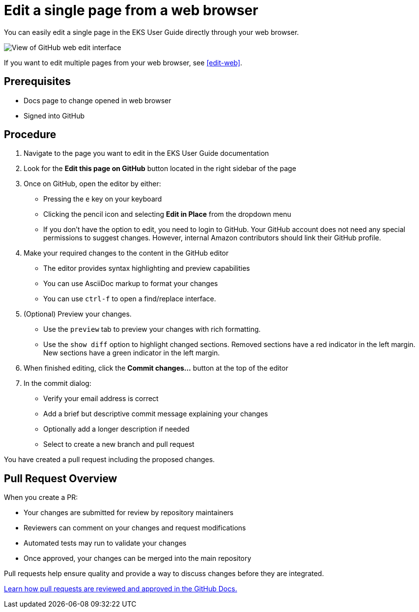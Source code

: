 [.topic]
[#edit-single-web]
= Edit a single page from a web browser
:info_titleabbrev: Edit single page

You can easily edit a single page in the EKS User Guide directly through your web browser.

image::images/contribute-web-edit.png["View of GitHub web edit interface"]

If you want to edit multiple pages from your web browser, see <<edit-web>>.

== Prerequisites

* Docs page to change opened in web browser
* Signed into GitHub

== Procedure

. Navigate to the page you want to edit in the EKS User Guide documentation

. Look for the *Edit this page on GitHub* button located in the right sidebar of the page

. Once on GitHub, open the editor by either:
** Pressing the `e` key on your keyboard
** Clicking the pencil icon and selecting *Edit in Place* from the dropdown menu
** If you don't have the option to edit, you need to login to GitHub. Your GitHub account does not need any special permissions to suggest changes. However, internal Amazon contributors should link their GitHub profile. 

. Make your required changes to the content in the GitHub editor
** The editor provides syntax highlighting and preview capabilities
** You can use AsciiDoc markup to format your changes
** You can use `ctrl-f` to open a find/replace interface.

. (Optional) Preview your changes. 
** Use the `preview` tab to preview your changes with rich formatting.
** Use the `show diff` option to highlight changed sections. Removed sections have a red indicator in the left margin. New sections have a green indicator in the left margin.

. When finished editing, click the *Commit changes...* button at the top of the editor

. In the commit dialog:
** Verify your email address is correct
** Add a brief but descriptive commit message explaining your changes
** Optionally add a longer description if needed
** Select to create a new branch and pull request

You have created a pull request including the proposed changes.

== Pull Request Overview

When you create a PR:

* Your changes are submitted for review by repository maintainers
* Reviewers can comment on your changes and request modifications
* Automated tests may run to validate your changes
* Once approved, your changes can be merged into the main repository

Pull requests help ensure quality and provide a way to discuss changes before they are integrated.

https://docs.github.com/en/pull-requests/collaborating-with-pull-requests/reviewing-changes-in-pull-requests/about-pull-request-reviews[Learn how pull requests are reviewed and approved in the GitHub Docs.]

